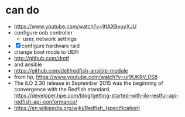 * can do

- https://www.youtube.com/watch?v=9tAXBvuyXJU
- configure oob controller
  - user, network settings
- [X] configure hardware raid
- change boot mode to UEFI
- http://github.com/dmtf
- and ansible
- https://github.com/dell/redfish-ansible-module
- from hp, https://www.youtube.com/watch?v=ur9UKRV_0S8
- The iLO 2.30 release in September 2015 was the beginning of convergence with the Redfish standard. 
  https://developer.hpe.com/blog/getting-started-with-ilo-restful-api-redfish-api-conformance/
- https://en.wikipedia.org/wiki/Redfish_(specification)
